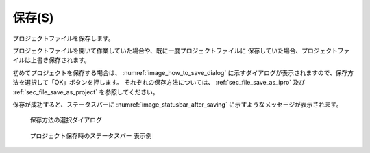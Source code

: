 保存(S)
=========

プロジェクトファイルを保存します。

プロジェクトファイルを開いて作業していた場合や、既に一度プロジェクトファイルに
保存していた場合、プロジェクトファイルは上書き保存されます。

初めてプロジェクトを保存する場合は、 :numref:`image_how_to_save_dialog`
に示すダイアログが表示されますので、保存方法を選択して「OK」ボタンを押します。
それぞれの保存方法については、
:ref:`sec_file_save_as_ipro` 及び
:ref:`sec_file_save_as_project` を参照してください。

保存が成功すると、ステータスバーに :numref:`image_statusbar_after_saving`
に示すようなメッセージが表示されます。

.. _image_how_to_save_dialog:

.. figure:: images/how_to_save_dialog.png
   :width: 200pt

   保存方法の選択ダイアログ

.. _image_statusbar_after_saving:

.. figure:: images/statusbar_after_saving.png
   :width: 400pt

   プロジェクト保存時のステータスバー 表示例

